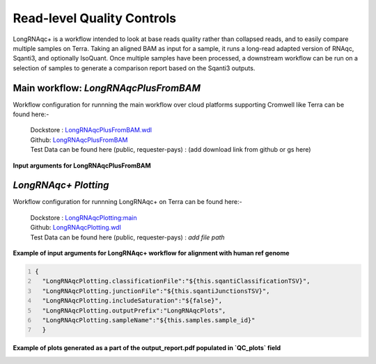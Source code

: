 Read-level Quality Controls
+++++++++++++++++++++++++++

LongRNAqc+ is a workflow intended to look at base reads quality rather than collapsed reads, and to easily compare multiple samples on Terra. 
Taking an aligned BAM as input for a sample, it runs a long-read adapted version of RNAqc, Sqanti3, and optionally IsoQuant. 
Once multiple samples have been processed, a downstream workflow can be run on a selection of samples to generate a comparison report based on the Sqanti3 outputs.

Main workflow: `LongRNAqcPlusFromBAM`
~~~~~~~~~~~~~~~~~~~~~~~~~~~~~~~~~~~~~
Workflow configuration for runnning the main workflow over cloud platforms supporting Cromwell like Terra can be found here:-

      | Dockstore : `LongRNAqcPlusFromBAM.wdl <https://dockstore.org/workflows/github.com/broadinstitute/MDL-workflows/LongRNAqcPlusFromBAM:main>`_
      | Github: `LongRNAqcPlusFromBAM <https://github.com/broadinstitute/MDL-workflows/blob/main/LR-tools/LongRNAqc/LongRNAqcPlusFromBAM.wdl>`_
      | Test Data can be found here (public, requester-pays) : (add download link from github or gs here)

**Input arguments for LongRNAqcPlusFromBAM**

.. csv-table:: `LongRNAqcPlusFromBAM`
   :file: ../_subpages/tables/longRNAqcmain.csv
   :header-rows: 1


`LongRNAqc+ Plotting`
~~~~~~~~~~~~~~~~~~~~~
Workflow configuration for runnning LongRNAqc+ on Terra can be found here:-

      | Dockstore : `LongRNAqcPlotting:main <https://dockstore.org/workflows/github.com/broadinstitute/MDL-workflows/LongRNAqcPlotting:main>`_
      | Github: `LongRNAqcPlotting.wdl <https://github.com/broadinstitute/MDL-workflows/blob/main/LR-tools/LongRNAqc/LongRNAqcPlotting.wdl>`_
      | Test Data can be found here (public, requester-pays) : `add file path` 


**Example of input arguments for LongRNAqc+ workflow for alignment with human ref genome**

.. code:: bash
  :number-lines: 
  
  {
    "LongRNAqcPlotting.classificationFile":"${this.sqantiClassificationTSV}",
    "LongRNAqcPlotting.junctionFile":"${this.sqantiJunctionsTSV}",
    "LongRNAqcPlotting.includeSaturation":"${false}",
    "LongRNAqcPlotting.outputPrefix":"LongRNAqcPlots",
    "LongRNAqcPlotting.sampleName":"${this.samples.sample_id}"
    }



**Example of plots generated as a part of the output_report.pdf populated in `QC_plots` field**

.. figure:: ../_images/category_hist_sc.png
   :alt: Novel Methods and R&D
   :scale: 50 %
   :align: left
